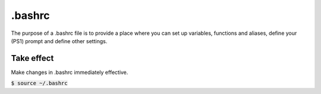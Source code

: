 .bashrc
========
The purpose of a .bashrc file is to provide a place where you can set up variables, functions and aliases, define your (PS1) prompt and define other settings.

Take effect
^^^^^^^^
Make changes in .bashrc immediately effective.

:code:`$ source ~/.bashrc`

